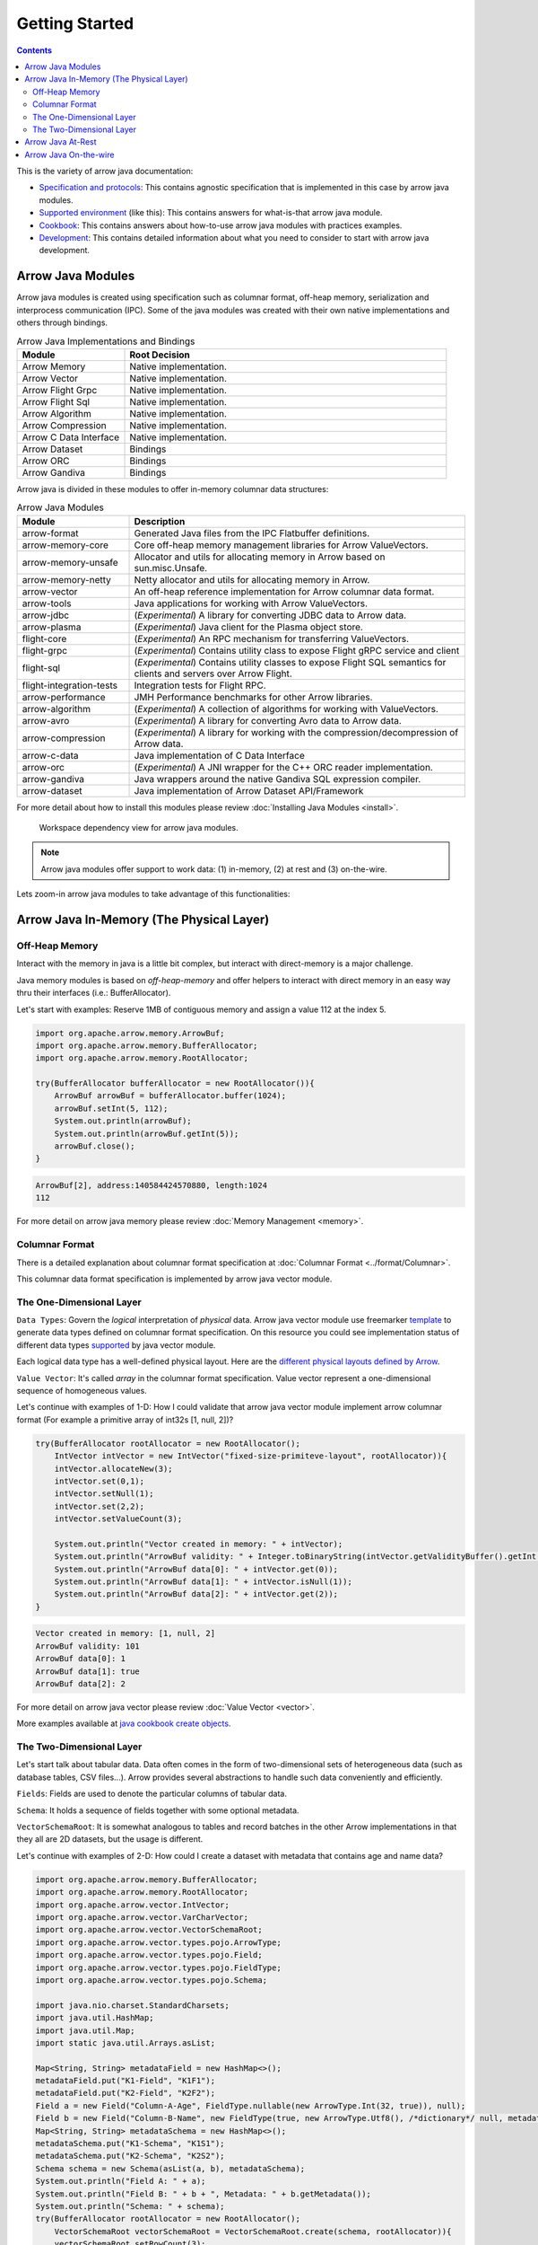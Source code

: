 .. Licensed to the Apache Software Foundation (ASF) under one
.. or more contributor license agreements.  See the NOTICE file
.. distributed with this work for additional information
.. regarding copyright ownership.  The ASF licenses this file
.. to you under the Apache License, Version 2.0 (the
.. "License"); you may not use this file except in compliance
.. with the License.  You may obtain a copy of the License at

..   http://www.apache.org/licenses/LICENSE-2.0

.. Unless required by applicable law or agreed to in writing,
.. software distributed under the License is distributed on an
.. "AS IS" BASIS, WITHOUT WARRANTIES OR CONDITIONS OF ANY
.. KIND, either express or implied.  See the License for the
.. specific language governing permissions and limitations
.. under the License.

.. default-domain:: java
.. highlight:: java

.. _getstarted:

Getting Started
===============

.. contents::

This is the variety of arrow java documentation:

* `Specification and protocols`_: This contains agnostic specification that is implemented in this case by arrow java modules.
* `Supported environment`_ (like this): This contains answers for what-is-that arrow java module.
* `Cookbook`_: This contains answers about how-to-use arrow java modules with practices examples.
* `Development`_: This contains detailed information about what you need to consider to start with arrow java development.

Arrow Java Modules
------------------

Arrow java modules is created using specification such as columnar format, off-heap
memory, serialization and interprocess communication (IPC). Some of the java modules
was created with their own native implementations and others through bindings.

.. list-table:: Arrow Java Implementations and Bindings
   :widths: 25 75
   :header-rows: 1

   * - Module
     - Root Decision
   * - Arrow Memory
     - Native implementation.
   * - Arrow Vector
     - Native implementation.
   * - Arrow Flight Grpc
     - Native implementation.
   * - Arrow Flight Sql
     - Native implementation.
   * - Arrow Algorithm
     - Native implementation.
   * - Arrow Compression
     - Native implementation.
   * - Arrow C Data Interface
     - Native implementation.
   * - Arrow Dataset
     - Bindings
   * - Arrow ORC
     - Bindings
   * - Arrow Gandiva
     - Bindings

Arrow java is divided in these modules to offer in-memory columnar data structures:

.. list-table:: Arrow Java Modules
   :widths: 25 75
   :header-rows: 1

   * - Module
     - Description
   * - arrow-format
     - Generated Java files from the IPC Flatbuffer definitions.
   * - arrow-memory-core
     - Core off-heap memory management libraries for Arrow ValueVectors.
   * - arrow-memory-unsafe
     - Allocator and utils for allocating memory in Arrow based on sun.misc.Unsafe.
   * - arrow-memory-netty
     - Netty allocator and utils for allocating memory in Arrow.
   * - arrow-vector
     - An off-heap reference implementation for Arrow columnar data format.
   * - arrow-tools
     - Java applications for working with Arrow ValueVectors.
   * - arrow-jdbc
     - (`Experimental`) A library for converting JDBC data to Arrow data.
   * - arrow-plasma
     - (`Experimental`) Java client for the Plasma object store.
   * - flight-core
     - (`Experimental`) An RPC mechanism for transferring ValueVectors.
   * - flight-grpc
     - (`Experimental`) Contains utility class to expose Flight gRPC service and client
   * - flight-sql
     - (`Experimental`) Contains utility classes to expose Flight SQL semantics for clients and servers over Arrow Flight.
   * - flight-integration-tests
     - Integration tests for Flight RPC.
   * - arrow-performance
     - JMH Performance benchmarks for other Arrow libraries.
   * - arrow-algorithm
     - (`Experimental`) A collection of algorithms for working with ValueVectors.
   * - arrow-avro
     - (`Experimental`) A library for converting Avro data to Arrow data.
   * - arrow-compression
     - (`Experimental`) A library for working with the compression/decompression of Arrow data.
   * - arrow-c-data
     - Java implementation of C Data Interface
   * - arrow-orc
     - (`Experimental`) A JNI wrapper for the C++ ORC reader implementation.
   * - arrow-gandiva
     - Java wrappers around the native Gandiva SQL expression compiler.
   * - arrow-dataset
     - Java implementation of Arrow Dataset API/Framework

For more detail about how to install this modules please review
:doc:`Installing Java Modules <install>`.

.. figure:: img/arrow_java_wks_deps.png
   :scale: 75 %
   :alt: Offer a workspace dependency view for arrow java modules

   Workspace dependency view for arrow java modules.

.. note::

    Arrow java modules offer support to work data: (1) in-memory,
    (2) at rest and (3) on-the-wire.

Lets zoom-in arrow java modules to take advantage of this functionalities:

Arrow Java In-Memory (The Physical Layer)
-----------------------------------------

Off-Heap Memory
***************

Interact with the memory in java is a little bit complex, but interact
with direct-memory is a major challenge.

Java memory modules is based on `off-heap-memory` and offer helpers to
interact with direct memory in an easy way thru
their interfaces (i.e.: BufferAllocator).

Let's start with examples: Reserve 1MB of contiguous memory and assign
a value 112 at the index 5.

.. code-block:: Java

    import org.apache.arrow.memory.ArrowBuf;
    import org.apache.arrow.memory.BufferAllocator;
    import org.apache.arrow.memory.RootAllocator;

    try(BufferAllocator bufferAllocator = new RootAllocator()){
        ArrowBuf arrowBuf = bufferAllocator.buffer(1024);
        arrowBuf.setInt(5, 112);
        System.out.println(arrowBuf);
        System.out.println(arrowBuf.getInt(5));
        arrowBuf.close();
    }

.. code-block:: shell

    ArrowBuf[2], address:140584424570880, length:1024
    112

For more detail on arrow java memory please review
:doc:`Memory Management <memory>`.

Columnar Format
***************

There is a detailed explanation about columnar format specification
at :doc:`Columnar Format <../format/Columnar>`.

This columnar data format specification is implemented by arrow java
vector module.

The One-Dimensional Layer
*************************

``Data Types``: Govern the `logical` interpretation of `physical` data.
Arrow java vector module use freemarker `template`_ to generate data types
defined on columnar format specification. On this resource you could see
implementation status of different data types `supported`_ by java vector module.

Each logical data type has a well-defined physical layout. Here are
the `different physical layouts defined by Arrow`_.

``Value Vector``: It's called `array` in the columnar format specification.
Value vector represent a one-dimensional sequence of homogeneous values.

Let's continue with examples of 1-D: How I could validate that arrow java vector
module implement arrow columnar format (For example a primitive array of int32s
[1, null, 2])?

.. code-block:: Java

    try(BufferAllocator rootAllocator = new RootAllocator();
        IntVector intVector = new IntVector("fixed-size-primiteve-layout", rootAllocator)){
        intVector.allocateNew(3);
        intVector.set(0,1);
        intVector.setNull(1);
        intVector.set(2,2);
        intVector.setValueCount(3);

        System.out.println("Vector created in memory: " + intVector);
        System.out.println("ArrowBuf validity: " + Integer.toBinaryString(intVector.getValidityBuffer().getInt(0)));
        System.out.println("ArrowBuf data[0]: " + intVector.get(0));
        System.out.println("ArrowBuf data[1]: " + intVector.isNull(1));
        System.out.println("ArrowBuf data[2]: " + intVector.get(2));
    }

.. code-block:: shell

    Vector created in memory: [1, null, 2]
    ArrowBuf validity: 101
    ArrowBuf data[0]: 1
    ArrowBuf data[1]: true
    ArrowBuf data[2]: 2

For more detail on arrow java vector please review :doc:`Value Vector <vector>`.

More examples available at `java cookbook create objects`_.

The Two-Dimensional Layer
*************************

Let's start talk about tabular data. Data often comes in the form of two-dimensional
sets of heterogeneous data (such as database tables, CSV files...). Arrow provides
several abstractions to handle such data conveniently and efficiently.

``Fields``: Fields are used to denote the particular columns of tabular data.

``Schema``: It holds a sequence of fields together with some optional metadata.

``VectorSchemaRoot``: It is somewhat analogous to tables and record batches in the
other Arrow implementations in that they all are 2D datasets, but the usage is different.

Let's continue with examples of 2-D: How could I create a dataset with metadata that
contains age and name data?

.. code-block:: Java

    import org.apache.arrow.memory.BufferAllocator;
    import org.apache.arrow.memory.RootAllocator;
    import org.apache.arrow.vector.IntVector;
    import org.apache.arrow.vector.VarCharVector;
    import org.apache.arrow.vector.VectorSchemaRoot;
    import org.apache.arrow.vector.types.pojo.ArrowType;
    import org.apache.arrow.vector.types.pojo.Field;
    import org.apache.arrow.vector.types.pojo.FieldType;
    import org.apache.arrow.vector.types.pojo.Schema;

    import java.nio.charset.StandardCharsets;
    import java.util.HashMap;
    import java.util.Map;
    import static java.util.Arrays.asList;

    Map<String, String> metadataField = new HashMap<>();
    metadataField.put("K1-Field", "K1F1");
    metadataField.put("K2-Field", "K2F2");
    Field a = new Field("Column-A-Age", FieldType.nullable(new ArrowType.Int(32, true)), null);
    Field b = new Field("Column-B-Name", new FieldType(true, new ArrowType.Utf8(), /*dictionary*/ null, metadataField), null);
    Map<String, String> metadataSchema = new HashMap<>();
    metadataSchema.put("K1-Schema", "K1S1");
    metadataSchema.put("K2-Schema", "K2S2");
    Schema schema = new Schema(asList(a, b), metadataSchema);
    System.out.println("Field A: " + a);
    System.out.println("Field B: " + b + ", Metadata: " + b.getMetadata());
    System.out.println("Schema: " + schema);
    try(BufferAllocator rootAllocator = new RootAllocator();
        VectorSchemaRoot vectorSchemaRoot = VectorSchemaRoot.create(schema, rootAllocator)){
        vectorSchemaRoot.setRowCount(3);
        try(IntVector intVectorA = (IntVector) vectorSchemaRoot.getVector("Column-A-Age");
            VarCharVector varCharVectorB = (VarCharVector) vectorSchemaRoot.getVector("Column-B-Name")) {
            intVectorA.allocateNew(3);
            intVectorA.set(0, 10);
            intVectorA.set(1, 20);
            intVectorA.set(2, 30);

            varCharVectorB.allocateNew(3);
            varCharVectorB.set(0, "Dave".getBytes(StandardCharsets.UTF_8));
            varCharVectorB.set(1, "Peter".getBytes(StandardCharsets.UTF_8));
            varCharVectorB.set(2, "Mary".getBytes(StandardCharsets.UTF_8));

            System.out.println("Vector Schema Root: \n" + vectorSchemaRoot.contentToTSVString());
        }
    }

.. code-block:: shell

    Field A: Column-A-Age: Int(32, true)
    Field B: Column-B-Name: Utf8, Metadata: {K1-Field=K1F1, K2-Field=K2F2}
    Schema: Schema<Column-A-Age: Int(32, true), Column-B-Name: Utf8>(metadata: {K1-Schema=K1S1, K2-Schema=K2S2})
    Vector Schema Root:
    Column-A-Age	Column-B-Name
    10	                Dave
    20	                Peter
    30	                Mary

For more detail on arrow java vector please review :doc:`Vector Schema Root <vector_schema_root>`.

More examples available at `java cookbook working with schema`_.

Arrow Java At-Rest
------------------

The Arrow iInterprocess communication (IPC) format defines two types of binary formats
for serializing Arrow data:

``Streaming format``: For sending an arbitrary number of record batches. The format must
be processed from start to end, and does not support random access

``File or Random Access format``: For serializing a fixed number of record batches. It
supports random access.

This arrow java at rest specification is implemented by arrow java vector module.

Let's continue with examples of arrow java at rest: How do I could write the las dataset
created to a file?

.. code-block:: Java

    import org.apache.arrow.memory.BufferAllocator;
    import org.apache.arrow.memory.RootAllocator;
    import org.apache.arrow.vector.IntVector;
    import org.apache.arrow.vector.VarCharVector;
    import org.apache.arrow.vector.VectorSchemaRoot;
    import org.apache.arrow.vector.ipc.ArrowFileWriter;
    import org.apache.arrow.vector.types.pojo.ArrowType;
    import org.apache.arrow.vector.types.pojo.Field;
    import org.apache.arrow.vector.types.pojo.FieldType;
    import org.apache.arrow.vector.types.pojo.Schema;

    import java.io.File;
    import java.io.FileOutputStream;
    import java.io.IOException;
    import java.nio.charset.StandardCharsets;
    import java.util.HashMap;
    import java.util.Map;

    import static java.util.Arrays.asList;

    Map<String, String> metadataField = new HashMap<>();
    metadataField.put("K1-Field", "K1F1");
    metadataField.put("K2-Field", "K2F2");
    Field a = new Field("Column-A-Age", FieldType.nullable(new ArrowType.Int(32, true)), null);
    Field b = new Field("Column-B-Name", new FieldType(true, new ArrowType.Utf8(), /*dictionary*/ null, metadataField), null);
    Map<String, String> metadataSchema = new HashMap<>();
    metadataSchema.put("K1-Schema", "K1S1");
    metadataSchema.put("K2-Schema", "K2S2");
    Schema schema = new Schema(asList(a, b), metadataSchema);
    System.out.println("Field A: " + a);
    System.out.println("Field B: " + b + ", Metadata: " + b.getMetadata());
    System.out.println("Schema: " + schema);
    try(BufferAllocator rootAllocator = new RootAllocator();
        VectorSchemaRoot vectorSchemaRoot = VectorSchemaRoot.create(schema, rootAllocator)){
        vectorSchemaRoot.setRowCount(3);
        try(IntVector intVectorA = (IntVector) vectorSchemaRoot.getVector("Column-A-Age");
            VarCharVector varCharVectorB = (VarCharVector) vectorSchemaRoot.getVector("Column-B-Name")) {
            intVectorA.allocateNew(3);
            intVectorA.set(0, 10);
            intVectorA.set(1, 20);
            intVectorA.set(2, 30);
            varCharVectorB.allocateNew(3);
            varCharVectorB.set(0, "Dave".getBytes(StandardCharsets.UTF_8));
            varCharVectorB.set(1, "Peter".getBytes(StandardCharsets.UTF_8));
            varCharVectorB.set(2, "Mary".getBytes(StandardCharsets.UTF_8));
            // Arrow Java At Rest
            File file = new File("randon_access_to_file.arrow");
            try (FileOutputStream fileOutputStream = new FileOutputStream(file);
                 ArrowFileWriter writer = new ArrowFileWriter(vectorSchemaRoot, null, fileOutputStream.getChannel())
            ) {
                writer.start();
                writer.writeBatch();
                writer.end();
                System.out.println("Record batches written: " + writer.getRecordBlocks().size() + ". Number of rows written: " + vectorSchemaRoot.getRowCount());
            } catch (IOException e) {
                e.printStackTrace();
            }
        }
    }

.. code-block:: shell

    Record batches written: 1. Number of rows written: 3

For more detail on arrow java io please review :doc:`Reading/Writing IPC formats <ipc>`.

More examples available at `java cookbook reading and writing data`_.

Arrow Java On-the-wire
----------------------

Arrow offer high performance data transport protocol through java ``flight`` module.
Arrow java flight is built using gRPC, protocol buffer and arrow columnar format,
it provides a framework for sending and receiving arrow data natively.

For more detail on arrow java on the wire please review :doc:`Arrow Flight RPC <../format/Flight>`
and :doc:`Arrow Flight SQL <../format/FlightSql>`.

More examples available at `java cookbook arrow flight`_.

.. _`Specification and protocols`: https://arrow.apache.org/docs/format/Versioning.html
.. _`Supported environment`: https://arrow.apache.org/docs/java/index.html
.. _`Cookbook`: https://arrow.apache.org/cookbook/java/index.html
.. _`Development`: https://arrow.apache.org/docs/developers/contributing.html
.. _`template`: https://github.com/apache/arrow/tree/master/java/vector/src/main/codegen/templates
.. _`supported`: https://arrow.apache.org/docs/status.html#data-types
.. _`different physical layouts defined by Arrow`: https://arrow.apache.org/docs/format/Columnar.html#physical-memory-layout
.. _`java cookbook create objects`: https://arrow.apache.org/cookbook/java/create.html
.. _`java cookbook working with schema`: https://arrow.apache.org/cookbook/java/schema.html
.. _`java cookbook reading and writing data`: https://arrow.apache.org/cookbook/java/io.html
.. _`java cookbook arrow flight`: https://arrow.apache.org/cookbook/java/flight.html